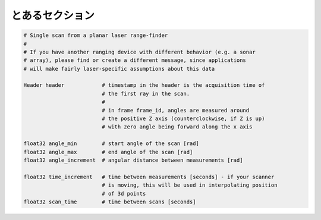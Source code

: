 とあるセクション
================

.. code-block:: rosmsg

   # Single scan from a planar laser range-finder
   #
   # If you have another ranging device with different behavior (e.g. a sonar
   # array), please find or create a different message, since applications
   # will make fairly laser-specific assumptions about this data
   
   Header header            # timestamp in the header is the acquisition time of 
                            # the first ray in the scan.
                            #
                            # in frame frame_id, angles are measured around 
                            # the positive Z axis (counterclockwise, if Z is up)
                            # with zero angle being forward along the x axis
                            
   float32 angle_min        # start angle of the scan [rad]
   float32 angle_max        # end angle of the scan [rad]
   float32 angle_increment  # angular distance between measurements [rad]
      
   float32 time_increment   # time between measurements [seconds] - if your scanner
                            # is moving, this will be used in interpolating position
                            # of 3d points
   float32 scan_time        # time between scans [seconds]
